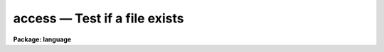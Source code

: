 .. _access:

access — Test if a file exists
==============================

**Package: language**

.. raw:: html

  <H3>Name</H3>
  <! BeginSection: 'NAME'>
  <UL>
  access -- test whether a file exists
  </UL>
  <! EndSection:   'NAME'>
  <H3>Usage</H3>
  <! BeginSection: 'USAGE'>
  <UL>
  bool = access (filename)
  bool = imaccess (imagename)
  </UL>
  <! EndSection:   'USAGE'>
  <H3>Parameters</H3>
  <! BeginSection: 'PARAMETERS'>
  <UL>
  <DL>
  <DT><B>filename</B></DT>
  <! Sec='PARAMETERS' Level=0 Label='filename' Line='filename'>
  <DD>The name of the file whose existence is to be tested.
  </DD>
  </DL>
  <DL>
  <DT><B>imagename</B></DT>
  <! Sec='PARAMETERS' Level=0 Label='imagename' Line='imagename'>
  <DD>The name of the image whose existence is to be tested.
  </DD>
  </DL>
  </UL>
  <! EndSection:   'PARAMETERS'>
  <H3>Description</H3>
  <! BeginSection: 'DESCRIPTION'>
  <UL>
  <I>Access</I> is a boolean intrinsic function returning true ("<TT>yes</TT>") if the
  named file exists.  <I>Access</I> can only be called as a function in an
  expression, not as a task.
  </UL>
  <! EndSection:   'DESCRIPTION'>
  <H3>Examples</H3>
  <! BeginSection: 'EXAMPLES'>
  <UL>
  1. Type a file if it exists.
  <P>
  <PRE>
      if (access ("lib$motd"))
  	type ("lib$motd")
      else
  	error (11, "File not found")
  </PRE>
  <P>
  2. Tell if a file and an image exists.
  <P>
  <PRE>
  	cl&gt; = access ("lib$motd")
  	cl&gt; = imaccess ("dev$pix")
  </PRE>
  <P>
  <P>
  </UL>
  <! EndSection:   'EXAMPLES'>
  <H3>Bugs</H3>
  <! BeginSection: 'BUGS'>
  <UL>
  An optional second argument should be added to test whether the named file
  can be accessed for reading or writing.
  </UL>
  <! EndSection:    'BUGS'>
  
  <! Contents: 'NAME' 'USAGE' 'PARAMETERS' 'DESCRIPTION' 'EXAMPLES' 'BUGS'  >
  
